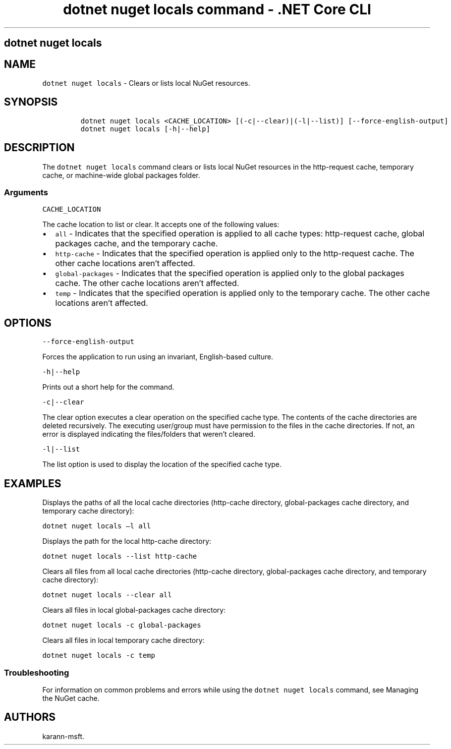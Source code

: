 .\" Automatically generated by Pandoc 2.2.1
.\"
.TH "dotnet nuget locals command \- .NET Core CLI" "1" "" "" ".NET Core"
.hy
.SH dotnet nuget locals
.PP
.SH NAME
.PP
\f[C]dotnet\ nuget\ locals\f[] \- Clears or lists local NuGet resources.
.SH SYNOPSIS
.IP
.nf
\f[C]
dotnet\ nuget\ locals\ <CACHE_LOCATION>\ [(\-c|\-\-clear)|(\-l|\-\-list)]\ [\-\-force\-english\-output]
dotnet\ nuget\ locals\ [\-h|\-\-help]
\f[]
.fi
.SH DESCRIPTION
.PP
The \f[C]dotnet\ nuget\ locals\f[] command clears or lists local NuGet resources in the http\-request cache, temporary cache, or machine\-wide global packages folder.
.SS Arguments
.PP
\f[C]CACHE_LOCATION\f[]
.PP
The cache location to list or clear.
It accepts one of the following values:
.IP \[bu] 2
\f[C]all\f[] \- Indicates that the specified operation is applied to all cache types: http\-request cache, global packages cache, and the temporary cache.
.IP \[bu] 2
\f[C]http\-cache\f[] \- Indicates that the specified operation is applied only to the http\-request cache.
The other cache locations aren't affected.
.IP \[bu] 2
\f[C]global\-packages\f[] \- Indicates that the specified operation is applied only to the global packages cache.
The other cache locations aren't affected.
.IP \[bu] 2
\f[C]temp\f[] \- Indicates that the specified operation is applied only to the temporary cache.
The other cache locations aren't affected.
.SH OPTIONS
.PP
\f[C]\-\-force\-english\-output\f[]
.PP
Forces the application to run using an invariant, English\-based culture.
.PP
\f[C]\-h|\-\-help\f[]
.PP
Prints out a short help for the command.
.PP
\f[C]\-c|\-\-clear\f[]
.PP
The clear option executes a clear operation on the specified cache type.
The contents of the cache directories are deleted recursively.
The executing user/group must have permission to the files in the cache directories.
If not, an error is displayed indicating the files/folders that weren't cleared.
.PP
\f[C]\-l|\-\-list\f[]
.PP
The list option is used to display the location of the specified cache type.
.SH EXAMPLES
.PP
Displays the paths of all the local cache directories (http\-cache directory, global\-packages cache directory, and temporary cache directory):
.PP
\f[C]dotnet\ nuget\ locals\ \[en]l\ all\f[]
.PP
Displays the path for the local http\-cache directory:
.PP
\f[C]dotnet\ nuget\ locals\ \-\-list\ http\-cache\f[]
.PP
Clears all files from all local cache directories (http\-cache directory, global\-packages cache directory, and temporary cache directory):
.PP
\f[C]dotnet\ nuget\ locals\ \-\-clear\ all\f[]
.PP
Clears all files in local global\-packages cache directory:
.PP
\f[C]dotnet\ nuget\ locals\ \-c\ global\-packages\f[]
.PP
Clears all files in local temporary cache directory:
.PP
\f[C]dotnet\ nuget\ locals\ \-c\ temp\f[]
.SS Troubleshooting
.PP
For information on common problems and errors while using the \f[C]dotnet\ nuget\ locals\f[] command, see Managing the NuGet cache.
.SH AUTHORS
karann\-msft.

